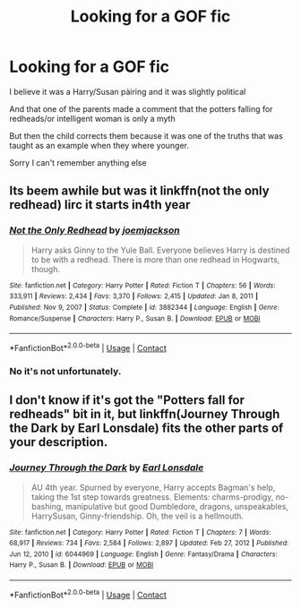 #+TITLE: Looking for a GOF fic

* Looking for a GOF fic
:PROPERTIES:
:Author: smithj1996
:Score: 2
:DateUnix: 1615785099.0
:DateShort: 2021-Mar-15
:FlairText: What's That Fic?
:END:
I believe it was a Harry/Susan pàiring and it was slightly political

And that one of the parents made a comment that the potters falling for redheads/or intelligent woman is only a myth

But then the child corrects them because it was one of the truths that was taught as an example when they where younger.

Sorry I can't remember anything else


** Its beem awhile but was it linkffn(not the only redhead) Iirc it starts in4th year
:PROPERTIES:
:Author: Aniki356
:Score: 1
:DateUnix: 1615789132.0
:DateShort: 2021-Mar-15
:END:

*** [[https://www.fanfiction.net/s/3882344/1/][*/Not the Only Redhead/*]] by [[https://www.fanfiction.net/u/1220065/joemjackson][/joemjackson/]]

#+begin_quote
  Harry asks Ginny to the Yule Ball. Everyone believes Harry is destined to be with a redhead. There is more than one redhead in Hogwarts, though.
#+end_quote

^{/Site/:} ^{fanfiction.net} ^{*|*} ^{/Category/:} ^{Harry} ^{Potter} ^{*|*} ^{/Rated/:} ^{Fiction} ^{T} ^{*|*} ^{/Chapters/:} ^{56} ^{*|*} ^{/Words/:} ^{333,911} ^{*|*} ^{/Reviews/:} ^{2,434} ^{*|*} ^{/Favs/:} ^{3,370} ^{*|*} ^{/Follows/:} ^{2,415} ^{*|*} ^{/Updated/:} ^{Jan} ^{8,} ^{2011} ^{*|*} ^{/Published/:} ^{Nov} ^{9,} ^{2007} ^{*|*} ^{/Status/:} ^{Complete} ^{*|*} ^{/id/:} ^{3882344} ^{*|*} ^{/Language/:} ^{English} ^{*|*} ^{/Genre/:} ^{Romance/Suspense} ^{*|*} ^{/Characters/:} ^{Harry} ^{P.,} ^{Susan} ^{B.} ^{*|*} ^{/Download/:} ^{[[http://www.ff2ebook.com/old/ffn-bot/index.php?id=3882344&source=ff&filetype=epub][EPUB]]} ^{or} ^{[[http://www.ff2ebook.com/old/ffn-bot/index.php?id=3882344&source=ff&filetype=mobi][MOBI]]}

--------------

*FanfictionBot*^{2.0.0-beta} | [[https://github.com/FanfictionBot/reddit-ffn-bot/wiki/Usage][Usage]] | [[https://www.reddit.com/message/compose?to=tusing][Contact]]
:PROPERTIES:
:Author: FanfictionBot
:Score: 1
:DateUnix: 1615789159.0
:DateShort: 2021-Mar-15
:END:


*** No it's not unfortunately.
:PROPERTIES:
:Author: smithj1996
:Score: 1
:DateUnix: 1615803474.0
:DateShort: 2021-Mar-15
:END:


** I don't know if it's got the "Potters fall for redheads" bit in it, but linkffn(Journey Through the Dark by Earl Lonsdale) fits the other parts of your description.
:PROPERTIES:
:Author: steve_wheeler
:Score: 1
:DateUnix: 1615843139.0
:DateShort: 2021-Mar-16
:END:

*** [[https://www.fanfiction.net/s/6044969/1/][*/Journey Through the Dark/*]] by [[https://www.fanfiction.net/u/717154/Earl-Lonsdale][/Earl Lonsdale/]]

#+begin_quote
  AU 4th year. Spurned by everyone, Harry accepts Bagman's help, taking the 1st step towards greatness. Elements: charms-prodigy, no-bashing, manipulative but good Dumbledore, dragons, unspeakables, HarrySusan, Ginny-friendship. Oh, the veil is a hellmouth.
#+end_quote

^{/Site/:} ^{fanfiction.net} ^{*|*} ^{/Category/:} ^{Harry} ^{Potter} ^{*|*} ^{/Rated/:} ^{Fiction} ^{T} ^{*|*} ^{/Chapters/:} ^{7} ^{*|*} ^{/Words/:} ^{68,917} ^{*|*} ^{/Reviews/:} ^{734} ^{*|*} ^{/Favs/:} ^{2,584} ^{*|*} ^{/Follows/:} ^{2,897} ^{*|*} ^{/Updated/:} ^{Feb} ^{27,} ^{2012} ^{*|*} ^{/Published/:} ^{Jun} ^{12,} ^{2010} ^{*|*} ^{/id/:} ^{6044969} ^{*|*} ^{/Language/:} ^{English} ^{*|*} ^{/Genre/:} ^{Fantasy/Drama} ^{*|*} ^{/Characters/:} ^{Harry} ^{P.,} ^{Susan} ^{B.} ^{*|*} ^{/Download/:} ^{[[http://www.ff2ebook.com/old/ffn-bot/index.php?id=6044969&source=ff&filetype=epub][EPUB]]} ^{or} ^{[[http://www.ff2ebook.com/old/ffn-bot/index.php?id=6044969&source=ff&filetype=mobi][MOBI]]}

--------------

*FanfictionBot*^{2.0.0-beta} | [[https://github.com/FanfictionBot/reddit-ffn-bot/wiki/Usage][Usage]] | [[https://www.reddit.com/message/compose?to=tusing][Contact]]
:PROPERTIES:
:Author: FanfictionBot
:Score: 1
:DateUnix: 1615843162.0
:DateShort: 2021-Mar-16
:END:
